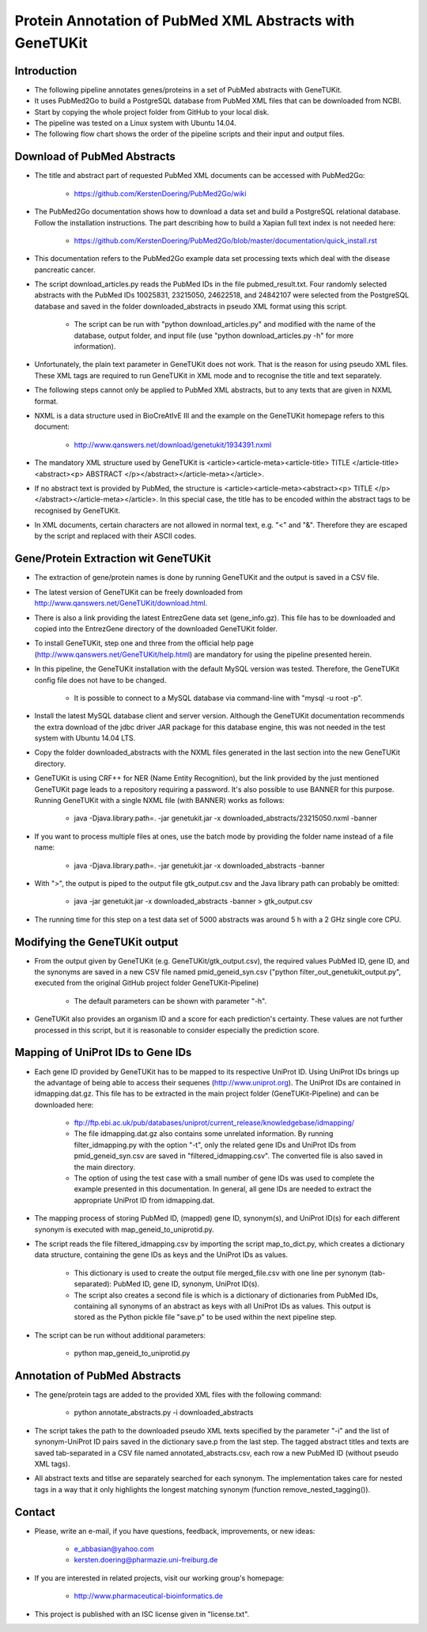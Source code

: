=========================================================
Protein Annotation of PubMed XML Abstracts with GeneTUKit
=========================================================


************
Introduction
************

- The following pipeline annotates genes/proteins in a set of PubMed abstracts with GeneTUKit.

- It uses PubMed2Go to build a PostgreSQL database from PubMed XML files that can be downloaded from NCBI.

- Start by copying the whole project folder from GitHub to your local disk.

- The pipeline was tested on a Linux system with Ubuntu 14.04.

- The following flow chart shows the order of the pipeline scripts and their input and output files.

.. image:: flowchart.jpg


****************************
Download of PubMed Abstracts
****************************

- The title and abstract part of requested PubMed XML documents can be accessed with PubMed2Go:

    - https://github.com/KerstenDoering/PubMed2Go/wiki

- The PubMed2Go documentation shows how to download a data set and build a PostgreSQL relational database. Follow the installation instructions. The part describing how to build a Xapian full text index is not needed here:

    - https://github.com/KerstenDoering/PubMed2Go/blob/master/documentation/quick_install.rst

- This documentation refers to the PubMed2Go example data set processing texts which deal with the disease pancreatic cancer.

- The script download_articles.py reads the PubMed IDs in the file pubmed_result.txt. Four randomly selected abstracts with the PubMed IDs 10025831, 23215050, 24622518, and 24842107 were selected from the PostgreSQL database and saved in the folder downloaded_abstracts in pseudo XML format using this script. 

    - The script can be run with "python download_articles.py" and modified with the name of the database, output folder, and input file (use "python download_articles.py -h" for more information).

- Unfortunately, the plain text parameter in GeneTUKit does not work. That is the reason for using pseudo XML files. These XML tags are required to run GeneTUKit in XML mode and to recognise the title and text separately.

- The following steps cannot only be applied to PubMed XML abstracts, but to any texts that are given in NXML format.

- NXML is a data structure used in BioCreAtIvE III and the example on the GeneTUKit homepage refers to this document:

    - http://www.qanswers.net/download/genetukit/1934391.nxml

- The mandatory XML structure used by GeneTUKit is <article><article-meta><article-title> TITLE </article-title><abstract><p> ABSTRACT </p></abstract></article-meta></article>.

- If no abstract text is provided by PubMed, the structure is <article><article-meta><abstract><p> TITLE </p></abstract></article-meta></article>. In this special case, the title has to be encoded within the abstract tags to be recognised by GeneTUKit.

- In XML documents, certain characters are not allowed in normal text, e.g. "<" and "&". Therefore they are escaped by the script and replaced with their ASCII codes.


*************************************
Gene/Protein Extraction wit GeneTUKit
*************************************

- The extraction of gene/protein names is done by running GeneTUKit and the output is saved in a CSV file.

- The latest version of GeneTUKit can be freely downloaded from http://www.qanswers.net/GeneTUKit/download.html.

- There is also a link providing the latest EntrezGene data set (gene_info.gz). This file has to be downloaded and copied into the EntrezGene directory of the downloaded GeneTUKit folder.

- To install GeneTUKit, step one and three from the official help page (http://www.qanswers.net/GeneTUKit/help.html) are mandatory for using the pipeline presented herein.

- In this pipeline, the GeneTUKit installation with the default MySQL version was tested. Therefore, the GeneTUKit config file does not have to be changed.

    - It is possible to connect to a MySQL database via command-line with "mysql -u root -p".

- Install the latest MySQL database client and server version. Although the GeneTUKit documentation recommends the extra download of the jdbc driver JAR package for this database engine, this was not needed in the test system with Ubuntu 14.04 LTS.

- Copy the folder downloaded_abstracts with the NXML files generated in the last section into the new GeneTUKit directory.

- GeneTUKit is using CRF++ for NER (Name Entity Recognition), but the link provided by the just mentioned GeneTUKit page leads to a repository requiring a password. It's also possible to use BANNER for this purpose. Running GeneTUKit with a single NXML file (with BANNER) works as follows:

    - java -Djava.library.path=. -jar genetukit.jar -x downloaded_abstracts/23215050.nxml -banner

- If you want to process multiple files at ones, use the batch mode by providing the folder name instead of a file name:

        - java -Djava.library.path=. -jar genetukit.jar -x downloaded_abstracts -banner

- With ">", the output is piped to the output file gtk_output.csv and the Java library path can probably be omitted:

        - java -jar genetukit.jar -x downloaded_abstracts -banner > gtk_output.csv

- The running time for this step on a test data set of 5000 abstracts was around 5 h with a 2 GHz single core CPU. 


******************************
Modifying the GeneTUKit output
******************************

- From the output given by GeneTUKit (e.g. GeneTUKit/gtk_output.csv), the required values PubMed ID, gene ID, and the synonyms are saved in a new CSV file named pmid_geneid_syn.csv ("python filter_out_genetukit_output.py", executed from the original GitHub project folder GeneTUKit-Pipeline)

    - The default parameters can be shown with parameter "-h".

- GeneTUKit also provides an organism ID and a score for each prediction's certainty. These values are not further processed in this script, but it is reasonable to consider especially the prediction score.


**********************************
Mapping of UniProt IDs to Gene IDs
**********************************

- Each gene ID provided by GeneTUKit has to be mapped to its respective UniProt ID. Using UniProt IDs brings up the advantage of being able to access their sequenes (http://www.uniprot.org). The UniProt IDs are contained in idmapping.dat.gz. This file has to be extracted in the main project folder (GeneTUKit-Pipeline) and can be downloaded here:

    - ftp://ftp.ebi.ac.uk/pub/databases/uniprot/current_release/knowledgebase/idmapping/

    - The file idmapping.dat.gz also contains some unrelated information. By running filter_idmapping.py with the option "-t", only the related gene IDs and UniProt IDs from pmid_geneid_syn.csv are saved in "filtered_idmapping.csv". The converted file is also saved in the main directory.

    - The option of using the test case with a small number of gene IDs was used to complete the example presented in this documentation. In general, all gene IDs are needed to extract the appropriate UniProt ID from idmapping.dat.

- The mapping process of storing PubMed ID, (mapped) gene ID, synonym(s), and UniProt ID(s) for each different synonym is executed with map_geneid_to_uniprotid.py.

- The script reads the file filtered_idmapping.csv by importing the script map_to_dict.py, which creates a dictionary data structure, containing the gene IDs as keys and the UniProt IDs as values.

    - This dictionary is used to create the output file merged_file.csv with one line per synonym (tab-separated): PubMed ID, gene ID, synonym, UniProt ID(s).

    - The script also creates a second file is which is a dictionary of dictionaries from PubMed IDs, containing all synonyms of an abstract as keys with all UniProt IDs as values. This output is stored as the Python pickle file "save.p" to be used within the next pipeline step.

- The script can be run without additional parameters:

    - python map_geneid_to_uniprotid.py


******************************
Annotation of PubMed Abstracts
******************************

- The gene/protein tags are added to the provided XML files with the following command: 

    - python annotate_abstracts.py -i downloaded_abstracts

- The script takes the path to the downloaded pseudo XML texts specified by the parameter "-i" and the list of synonym-UniProt ID pairs saved in the dictionary save.p from the last step. The tagged abstract titles and texts are saved tab-separated in a CSV file named annotated_abstracts.csv, each row a new PubMed ID (without pseudo XML tags).

- All abstract texts and titlse are separately searched for each synonym. The implementation takes care for nested tags in a way that it only highlights the longest matching synonym (function remove_nested_tagging()).


*******
Contact
*******

- Please, write an e-mail, if you have questions, feedback, improvements, or new ideas:

    - e_abbasian@yahoo.com

    - kersten.doering@pharmazie.uni-freiburg.de

- If you are interested in related projects, visit our working group's homepage:

    - http://www.pharmaceutical-bioinformatics.de

- This project is published with an ISC license given in "license.txt".
